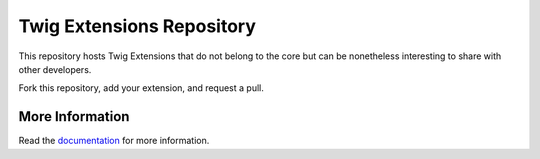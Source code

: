 Twig Extensions Repository
==========================

This repository hosts Twig Extensions that do not belong to the core but can
be nonetheless interesting to share with other developers.

Fork this repository, add your extension, and request a pull.

More Information
----------------

Read the `documentation`_ for more information.

.. _documentation: http://twig-extensions.readthedocs.io/
